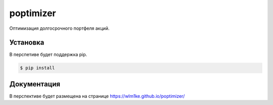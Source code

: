 poptimizer
==========
.. image:: https://travis-ci.org/WLM1ke/poptimizer.svg?branch=master
    :target: https://travis-ci.org/WLM1ke/poptimizer
.. image:: https://codecov.io/gh/WLM1ke/poptimizer/branch/master/graph/badge.svg
    :target: https://codecov.io/gh/WLM1ke/poptimizer
.. image:: https://badge.fury.io/py/poptimizer.svg
    :target: https://badge.fury.io/py/poptimizer

Оптимизация долгосрочного портфеля акций.

Установка
---------
В перспетиве будет поддержка pip.

.. code-block:: Bash

   $ pip install

Документация
------------
В перспективе будет размещена на странице
https://wlm1ke.github.io/poptimizer/
